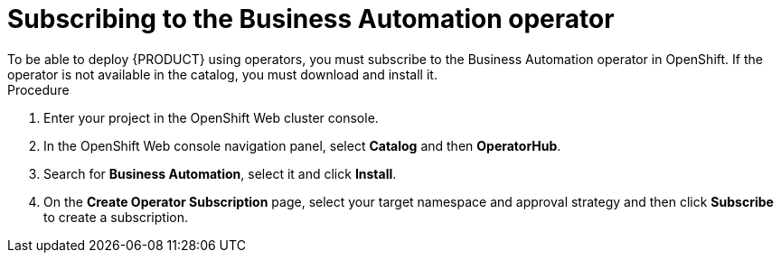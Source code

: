 [id='operator-subscribe-proc']
:operator_name: the Business Automation operator
= Subscribing to {operator_name}
To be able to deploy {PRODUCT} using operators, you must subscribe to {operator_name} in OpenShift. If the operator is not available in the catalog, you must download and install it.

.Procedure

. Enter your project in the OpenShift Web cluster console. 
. In the OpenShift Web console navigation panel, select *Catalog* and then *OperatorHub*.
. Search for *Business Automation*, select it and click *Install*.
. On the *Create Operator Subscription* page, select your target namespace and approval strategy and then click *Subscribe* to create a subscription.
